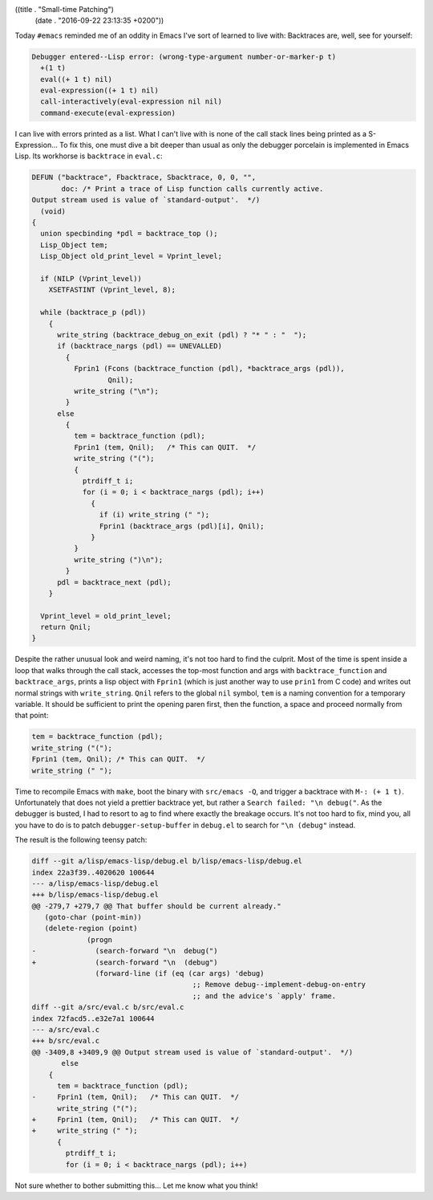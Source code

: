 ((title . "Small-time Patching")
 (date . "2016-09-22 23:13:35 +0200"))

Today ``#emacs`` reminded me of an oddity in Emacs I've sort of
learned to live with:  Backtraces are, well, see for yourself:

.. code::

    Debugger entered--Lisp error: (wrong-type-argument number-or-marker-p t)
      +(1 t)
      eval((+ 1 t) nil)
      eval-expression((+ 1 t) nil)
      call-interactively(eval-expression nil nil)
      command-execute(eval-expression)

I can live with errors printed as a list.  What I can't live with is
none of the call stack lines being printed as a S-Expression...  To
fix this, one must dive a bit deeper than usual as only the debugger
porcelain is implemented in Emacs Lisp.  Its workhorse is
``backtrace`` in ``eval.c``:

.. code:: c

    DEFUN ("backtrace", Fbacktrace, Sbacktrace, 0, 0, "",
           doc: /* Print a trace of Lisp function calls currently active.
    Output stream used is value of `standard-output'.  */)
      (void)
    {
      union specbinding *pdl = backtrace_top ();
      Lisp_Object tem;
      Lisp_Object old_print_level = Vprint_level;

      if (NILP (Vprint_level))
        XSETFASTINT (Vprint_level, 8);

      while (backtrace_p (pdl))
        {
          write_string (backtrace_debug_on_exit (pdl) ? "* " : "  ");
          if (backtrace_nargs (pdl) == UNEVALLED)
            {
              Fprin1 (Fcons (backtrace_function (pdl), *backtrace_args (pdl)),
                      Qnil);
              write_string ("\n");
            }
          else
            {
              tem = backtrace_function (pdl);
              Fprin1 (tem, Qnil);   /* This can QUIT.  */
              write_string ("(");
              {
                ptrdiff_t i;
                for (i = 0; i < backtrace_nargs (pdl); i++)
                  {
                    if (i) write_string (" ");
                    Fprin1 (backtrace_args (pdl)[i], Qnil);
                  }
              }
              write_string (")\n");
            }
          pdl = backtrace_next (pdl);
        }

      Vprint_level = old_print_level;
      return Qnil;
    }

Despite the rather unusual look and weird naming, it's not too hard to
find the culprit.  Most of the time is spent inside a loop that walks
through the call stack, accesses the top-most function and args with
``backtrace_function`` and ``backtrace_args``, prints a lisp object
with ``Fprin1`` (which is just another way to use ``prin1`` from C
code) and writes out normal strings with ``write_string``.  ``Qnil``
refers to the global ``nil`` symbol, ``tem`` is a naming convention
for a temporary variable.  It should be sufficient to print the
opening paren first, then the function, a space and proceed normally
from that point:

.. code:: c

    tem = backtrace_function (pdl);
    write_string ("(");
    Fprin1 (tem, Qnil);	/* This can QUIT.  */
    write_string (" ");

Time to recompile Emacs with ``make``, boot the binary with
``src/emacs -Q``, and trigger a backtrace with ``M-: (+ 1 t)``.
Unfortunately that does not yield a prettier backtrace yet, but rather
a ``Search failed: "\n debug("``.  As the debugger is busted, I had to
resort to ``ag`` to find where exactly the breakage occurs.  It's not
too hard to fix, mind you, all you have to do is to patch
``debugger-setup-buffer`` in ``debug.el`` to search for ``"\n
(debug"`` instead.

The result is the following teensy patch:

.. code:: diff

    diff --git a/lisp/emacs-lisp/debug.el b/lisp/emacs-lisp/debug.el
    index 22a3f39..4020620 100644
    --- a/lisp/emacs-lisp/debug.el
    +++ b/lisp/emacs-lisp/debug.el
    @@ -279,7 +279,7 @@ That buffer should be current already."
       (goto-char (point-min))
       (delete-region (point)
     		 (progn
    -		   (search-forward "\n  debug(")
    +		   (search-forward "\n  (debug")
     		   (forward-line (if (eq (car args) 'debug)
                                          ;; Remove debug--implement-debug-on-entry
                                          ;; and the advice's `apply' frame.
    diff --git a/src/eval.c b/src/eval.c
    index 72facd5..e32e7a1 100644
    --- a/src/eval.c
    +++ b/src/eval.c
    @@ -3409,8 +3409,9 @@ Output stream used is value of `standard-output'.  */)
           else
     	{
     	  tem = backtrace_function (pdl);
    -	  Fprin1 (tem, Qnil);	/* This can QUIT.  */
     	  write_string ("(");
    +	  Fprin1 (tem, Qnil);	/* This can QUIT.  */
    +	  write_string (" ");
     	  {
     	    ptrdiff_t i;
     	    for (i = 0; i < backtrace_nargs (pdl); i++)

Not sure whether to bother submitting this...  Let me know what you
think!
